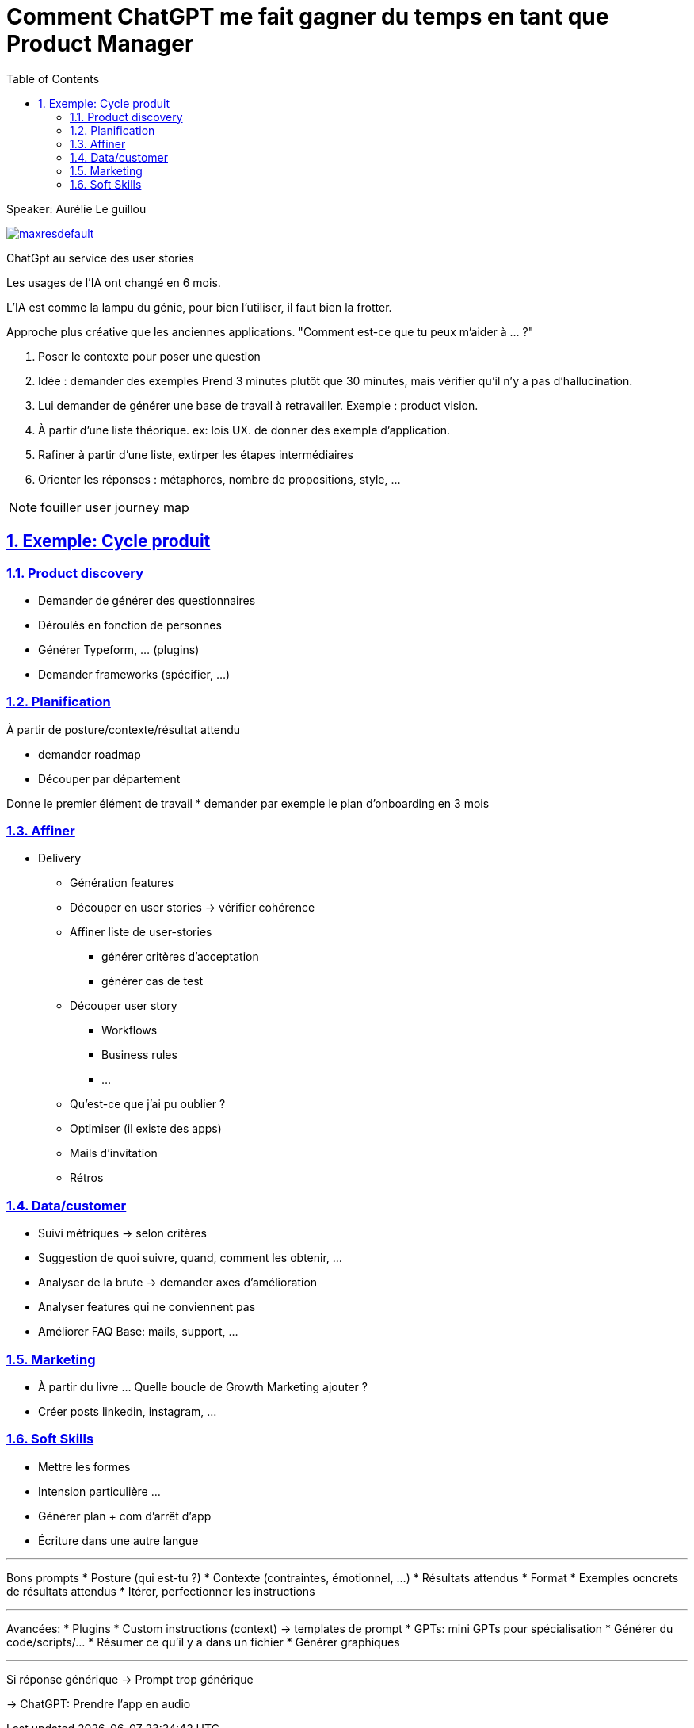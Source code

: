 :lang: fr
:toc:
:toclevels: 3
:icons: font
:source-highlighter: rouge
:sectlinks:
:sectnums:

= Comment ChatGPT me fait gagner du temps en tant que Product Manager

Speaker: Aurélie Le guillou

image:https://img.youtube.com/vi/e6pRwrdY0P4/maxresdefault.jpg[link=https://youtu.be/e6pRwrdY0P4]

ChatGpt au service des user stories

Les usages de l'IA ont changé en 6 mois.

L'IA est comme la lampu du génie, pour bien l'utiliser, il faut bien la frotter. 

Approche plus créative que les anciennes applications. "Comment est-ce que tu peux m'aider à … ?"

. Poser le contexte pour poser une question
. Idée : demander des exemples
  Prend 3 minutes plutôt que 30 minutes, mais vérifier qu'il n'y a pas d'hallucination.
. Lui demander de générer une base de travail à retravailler. Exemple : product vision.
. À partir d'une liste théorique. ex: lois UX. de donner des exemple d'application.
. Rafiner à partir d'une liste, extirper les étapes intermédiaires
. Orienter les réponses : métaphores, nombre de propositions, style, …

[NOTE]
====
fouiller user journey map
====

== Exemple: Cycle produit

=== Product discovery

* Demander de générer des questionnaires
* Déroulés en fonction de personnes
* Générer Typeform, … (plugins)
* Demander frameworks (spécifier, …)

=== Planification

À partir de posture/contexte/résultat attendu

* demander roadmap
* Découper par département

Donne le premier élément de travail
* demander par exemple le plan d’onboarding en 3 mois

=== Affiner

* Delivery
** Génération features
** Découper en user stories -> vérifier cohérence
** Affiner liste de user-stories
*** générer critères d’acceptation
*** générer cas de test
** Découper user story
*** Workflows
*** Business rules
*** …
** Qu’est-ce que j’ai pu oublier ?
** Optimiser (il existe des apps)
** Mails d’invitation
** Rétros

=== Data/customer

* Suivi métriques -> selon critères
* Suggestion de quoi suivre, quand, comment les obtenir, …
* Analyser de la brute -> demander axes d’amélioration
* Analyser features qui ne conviennent pas
* Améliorer FAQ
  Base: mails, support, …

=== Marketing
* À partir du livre …
Quelle boucle de Growth Marketing ajouter ?
* Créer posts linkedin, instagram, …

=== Soft Skills
* Mettre les formes
* Intension particulière …
* Générer plan + com d’arrêt d’app
* Écriture dans une autre langue

'''

Bons prompts
* Posture (qui est-tu ?)
* Contexte (contraintes, émotionnel, …)
* Résultats attendus
* Format
* Exemples ocncrets de résultats attendus
* Itérer, perfectionner les instructions

'''

Avancées:
* Plugins
* Custom instructions (context) -> templates de prompt
* GPTs: mini GPTs pour spécialisation
* Générer du code/scripts/…
* Résumer ce qu’il y a dans un fichier
* Générer graphiques

'''

Si réponse générique -> Prompt trop générique

-> ChatGPT: Prendre l’app en audio

